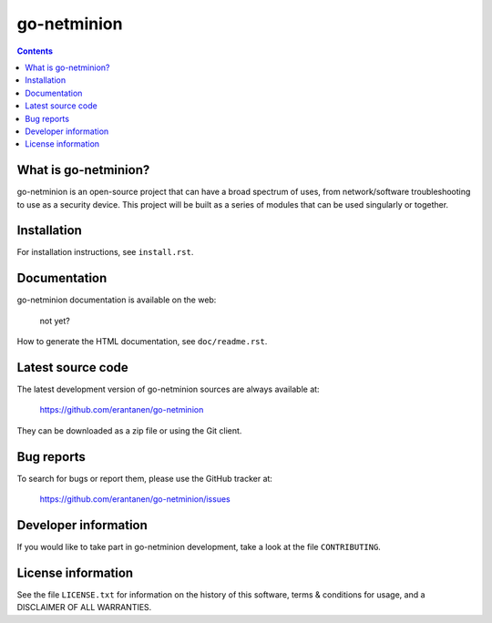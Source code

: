 =====
go-netminion 
=====


.. contents::



What is go-netminion?
--------------

go-netminion is an open-source project that can have a broad spectrum of uses, 
from network/software troubleshooting to use as a security device. This project
will be built as a series of modules that can be used singularly or together.


Installation
------------

For installation instructions, see ``install.rst``.


Documentation
-------------

go-netminion documentation is available on the web:

    not yet?

How to generate the HTML documentation, see ``doc/readme.rst``.





Latest source code
------------------

The latest development version of go-netminion sources are always available at:

    https://github.com/erantanen/go-netminion

They can be downloaded as a zip file or using the Git client.


Bug reports
-----------

To search for bugs or report them, please use the GitHub tracker at:

    https://github.com/erantanen/go-netminion/issues


Developer information
---------------------

If you would like to take part in go-netminion development, take a look
at the file ``CONTRIBUTING``.


License information
-------------------

See the file ``LICENSE.txt`` for information on the history of this
software, terms & conditions for usage, and a DISCLAIMER OF ALL
WARRANTIES.
